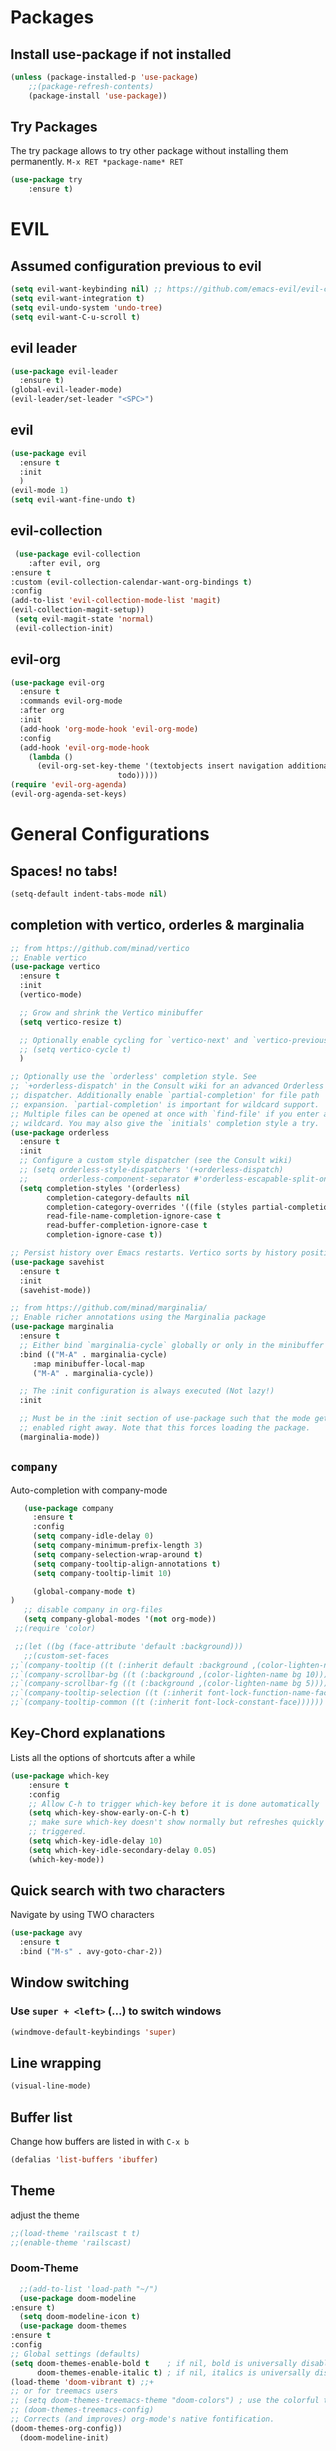 #+STARTUP: content
* Packages
** Install use-package if not installed
   #+BEGIN_SRC emacs-lisp
   (unless (package-installed-p 'use-package)
       ;;(package-refresh-contents)
       (package-install 'use-package))
   #+END_SRC
** Try Packages
   The try package allows to try other package without installing them permanently.
   =M-x RET *package-name* RET=
   #+BEGIN_SRC emacs-lisp
   (use-package try
       :ensure t)
   #+END_SRC
* EVIL
** Assumed configuration previous to evil
   #+begin_src emacs-lisp
   (setq evil-want-keybinding nil) ;; https://github.com/emacs-evil/evil-collection/issues/215
   (setq evil-want-integration t)
   (setq evil-undo-system 'undo-tree)
   (setq evil-want-C-u-scroll t)
   #+end_src

** evil leader
   #+begin_src emacs-lisp
     (use-package evil-leader
       :ensure t)
     (global-evil-leader-mode)
     (evil-leader/set-leader "<SPC>")
   #+end_src
** evil
  #+begin_src emacs-lisp
    (use-package evil
      :ensure t
      :init
      )
    (evil-mode 1)
    (setq evil-want-fine-undo t)
  #+end_src
** evil-collection
   #+begin_src emacs-lisp
     (use-package evil-collection
        :after evil, org
	:ensure t
	:custom (evil-collection-calendar-want-org-bindings t)
	:config
	(add-to-list 'evil-collection-mode-list 'magit)
	(evil-collection-magit-setup))
     (setq evil-magit-state 'normal)
     (evil-collection-init)
   #+end_src
** evil-org
   #+begin_src emacs-lisp
     (use-package evil-org
       :ensure t
       :commands evil-org-mode
       :after org
       :init
       (add-hook 'org-mode-hook 'evil-org-mode)
       :config
       (add-hook 'evil-org-mode-hook
		 (lambda ()
		   (evil-org-set-key-theme '(textobjects insert navigation additional shift
							 todo)))))
     (require 'evil-org-agenda)
     (evil-org-agenda-set-keys)
   #+end_src
* General Configurations
** Spaces! no tabs!
   #+begin_src emacs-lisp
     (setq-default indent-tabs-mode nil)
   #+end_src
** completion with vertico, orderles & marginalia 
   #+begin_src emacs-lisp
     ;; from https://github.com/minad/vertico
     ;; Enable vertico
     (use-package vertico
       :ensure t
       :init
       (vertico-mode)

       ;; Grow and shrink the Vertico minibuffer
       (setq vertico-resize t)

       ;; Optionally enable cycling for `vertico-next' and `vertico-previous'.
       ;; (setq vertico-cycle t)
       )

     ;; Optionally use the `orderless' completion style. See
     ;; `+orderless-dispatch' in the Consult wiki for an advanced Orderless style
     ;; dispatcher. Additionally enable `partial-completion' for file path
     ;; expansion. `partial-completion' is important for wildcard support.
     ;; Multiple files can be opened at once with `find-file' if you enter a
     ;; wildcard. You may also give the `initials' completion style a try.
     (use-package orderless
       :ensure t
       :init
       ;; Configure a custom style dispatcher (see the Consult wiki)
       ;; (setq orderless-style-dispatchers '(+orderless-dispatch)
       ;;       orderless-component-separator #'orderless-escapable-split-on-space)
       (setq completion-styles '(orderless)
             completion-category-defaults nil
             completion-category-overrides '((file (styles partial-completion)))
             read-file-name-completion-ignore-case t
             read-buffer-completion-ignore-case t
             completion-ignore-case t))

     ;; Persist history over Emacs restarts. Vertico sorts by history position.
     (use-package savehist
       :ensure t
       :init
       (savehist-mode))

     ;; from https://github.com/minad/marginalia/
     ;; Enable richer annotations using the Marginalia package
     (use-package marginalia
       :ensure t
       ;; Either bind `marginalia-cycle` globally or only in the minibuffer
       :bind (("M-A" . marginalia-cycle)
	      :map minibuffer-local-map
	      ("M-A" . marginalia-cycle))

       ;; The :init configuration is always executed (Not lazy!)
       :init

       ;; Must be in the :init section of use-package such that the mode gets
       ;; enabled right away. Note that this forces loading the package.
       (marginalia-mode))
   #+end_src
** =company=
   Auto-completion with company-mode
   #+begin_src emacs-lisp
	   (use-package company
	     :ensure t
	     :config 
	     (setq company-idle-delay 0)
	     (setq company-minimum-prefix-length 3)
	     (setq company-selection-wrap-around t)
	     (setq company-tooltip-align-annotations t)
	     (setq company-tooltip-limit 10)

	     (global-company-mode t)
	)
	   ;; disable company in org-files
	   (setq company-global-modes '(not org-mode))
     ;;(require 'color)

     ;;(let ((bg (face-attribute 'default :background)))
       ;;(custom-set-faces
	;;`(company-tooltip ((t (:inherit default :background ,(color-lighten-name bg 4)))))
	;;`(company-scrollbar-bg ((t (:background ,(color-lighten-name bg 10)))))
	;;`(company-scrollbar-fg ((t (:background ,(color-lighten-name bg 5)))))
	;;`(company-tooltip-selection ((t (:inherit font-lock-function-name-face))))
	;;`(company-tooltip-common ((t (:inherit font-lock-constant-face))))))
   #+END_SRC
** Key-Chord explanations
   Lists all the options of shortcuts after a while
   #+BEGIN_SRC emacs-lisp
   (use-package which-key
       :ensure t
       :config 
       ;; Allow C-h to trigger which-key before it is done automatically
       (setq which-key-show-early-on-C-h t)
       ;; make sure which-key doesn't show normally but refreshes quickly after it is
       ;; triggered.
       (setq which-key-idle-delay 10)
       (setq which-key-idle-secondary-delay 0.05)
       (which-key-mode))
   #+END_SRC
** Quick search with two characters
   Navigate by using TWO characters
   #+BEGIN_SRC emacs-lisp
   (use-package avy
     :ensure t
     :bind ("M-s" . avy-goto-char-2))   
   #+END_SRC
** Window switching
*** Use =super + <left>= (...) to switch windows
    #+begin_src emacs-lisp
    (windmove-default-keybindings 'super)
    #+end_src
*** COMMENT Makes window changing look nicer
    -- ditched for evil-mode
    #+BEGIN_SRC emacs-lisp
    (use-package ace-window
       :ensure t
       :init
       (progn
       (global-set-key [remap other-window] 'ace-window)
       (custom-set-faces
       '(aw-leading-char-face
       ((t (:inherit ace-jump-face-foreground :height 3.0))))) 
     ))  
    #+END_SRC 
** COMMENT Ido-Mode
   #+BEGIN_SRC emacs-lisp
   (setq ido-enable-flex-matching t)
   (setq ido-everywhere t)
   (setq ido-use-filename-at-point 'guess)
   (ido-mode 1)
   ;;(use-package ido-vertical-mode
   ;;  :ensure t)
   ;;(ido-vertical-mode 1)
   #+END_SRC
** Line wrapping
   #+begin_src emacs-lisp
   (visual-line-mode)
   #+END_SRC
** Buffer list
   Change how buffers are listed in with =C-x b=
   #+BEGIN_SRC emacs-lisp
   (defalias 'list-buffers 'ibuffer)
   #+END_SRC
** Theme
   adjust the theme
   #+BEGIN_SRC emacs-lisp
   ;;(load-theme 'railscast t t)
   ;;(enable-theme 'railscast)
   #+END_SRC
*** Doom-Theme
    #+begin_src emacs-lisp
      ;;(add-to-list 'load-path "~/")
      (use-package doom-modeline
	:ensure t)
      (setq doom-modeline-icon t)
      (use-package doom-themes
	:ensure t
	:config
	;; Global settings (defaults)
	(setq doom-themes-enable-bold t    ; if nil, bold is universally disabled
	      doom-themes-enable-italic t) ; if nil, italics is universally disabled
	(load-theme 'doom-vibrant t) ;;+ 
	;; or for treemacs users
	;; (setq doom-themes-treemacs-theme "doom-colors") ; use the colorful treemacs theme
	;; (doom-themes-treemacs-config)
	;; Corrects (and improves) org-mode's native fontification.
	(doom-themes-org-config))
      (doom-modeline-init)
    #+end_src
** Font
   #+BEGIN_SRC emacs-lisp
   (add-to-list 'default-frame-alist '(font . "Code New Roman Nerd Font Mono 12" ))
   (set-face-attribute 'default t :font "Code New Roman Nerd Font Mono 12" )
   ;;(set-default-font "Code New Roman Nerd Font Mono 13")
   #+END_SRC
** Cursor
   #+begin_src emacs-lisp
   (setq-default cursor-type '(bar . 3))
   (global-hl-line-mode)
   ;;(set-face-background hl-line-face "gray25")
   #+END_SRC
** Avoid beeping
   #+begin_src emacs-lisp
   (setq ring-bell-function 'ignore)
   #+END_SRC
** COMMENT Replace startup message with Dashboard
   #+BEGIN_SRC emacs-lisp
     (setq inhibit-startup-message t)
     (use-package dashboard
       :ensure t
       :config
       (dashboard-setup-startup-hook))
   #+END_SRC
** Remove Toolbar
   Remove the toolbar at the top of the window
   #+BEGIN_SRC emacs-lisp
   (tool-bar-mode -1)   
   (menu-bar-mode -1)
   (scroll-bar-mode -1)
   #+END_SRC
** Answer questions with y and n
   Questions have no longer to be answered wtih the full words "yes" and "no" but only "y" and "n"
   #+BEGIN_SRC emacs-lisp
   (fset 'yes-or-no-p 'y-or-n-p)
   #+END_SRC
** Better connection between the system clipboard and the emacs killring
   #+begin_src emacs-lisp
   (setq save-interprogram-paste-before-kill t)
   #+END_SRC
** Line-Numbers
   #+BEGIN_SRC emacs-lisp
     ;; (when (version<= "26.0.50" emacs-version)
     ;;       (global-display-line-numbers-mode))
     (require 'display-line-numbers)
     (defcustom display-line-numbers-exempt-modes '(vterm-mode eshell-mode shell-mode term-mode ansi-term-mode mu4e-main-mode mu4e-headers-mode org-mode org-agenda-mode)
       "Major modes on which to disable the linum mode, exempts them from global requirement"
       :group 'display-line-numbers
       :type 'list
       :version "green")

     (defun display-line-numbers--turn-on ()
       "turn on line numbers but excempting certain majore modes defined in `display-line-numbers-exempt-modes'"
       (if (and
	    (not (member major-mode display-line-numbers-exempt-modes))
	    (not (minibufferp)))
	   (display-line-numbers-mode)))

     (global-display-line-numbers-mode)
   #+END_SRC
** Undo Tree
   #+begin_src emacs-lisp
     (use-package undo-tree
       :ensure t
       :config
       (global-undo-tree-mode))

   #+END_SRC
** Auto-revert
   auto-revert when file changed 
   useful for org syncronization
   #+begin_src emacs-lisp
   (global-auto-revert-mode 1) ;; auto revert from file
   (setq auto-revert-verbose nil) ;; suppress the verbose
   #+END_SRC

** Line wrapping
   #+begin_src emacs-lisp
     (use-package adaptive-wrap
       :ensure t)
     (when (fboundp 'adaptive-wrap-prefix-mode)
       (defun my-activate-adaptive-wrap-prefix-mode ()
	 "Toggle `visual-line-mode' and `adaptive-wrap-prefix-mode' simultaneously."
	 (adaptive-wrap-prefix-mode (if visual-line-mode 1 -1)))
       (add-hook 'visual-line-mode-hook 'my-activate-adaptive-wrap-prefix-mode))
     (global-visual-line-mode)
     (adaptive-wrap-prefix-mode)
     (add-hook 'org-agenda-mode-hook
	       (lambda ()
		 (visual-line-mode -1)
		 (toggle-truncate-lines 1)))
   #+end_src
** System locale
   #+begin_src emacs-lisp
   (setq system-time-locale "C") 
   #+end_src
   
** Move autosave files to tmp
   [[https://emacsredux.com/blog/2013/05/09/keep-backup-and-auto-save-files-out-of-the-way/][found here]]
   #+begin_src emacs-lisp
     ;; store all backup and autosave files in the tmp dir
     (setq backup-directory-alist
	   `((".*" . ,temporary-file-directory)))
     (setq auto-save-file-name-transforms
	   `((".*" ,temporary-file-directory t)))

   #+end_src

** Full screen
   #+begin_src emacs-lisp
   (add-to-list 'default-frame-alist '(fullscreen . maximized))
   #+end_src
** Show Colors as background
   #+BEGIN_SRC emacs-lisp
     (defvar hexcolour-keywords
       '(("#[ABCDEFabcdef[:digit:]]\\{6\\}"
	  (0 (put-text-property (match-beginning 0)
				(match-end 0)
				'face (list :background
					    (match-string-no-properties 0)))))))
     (defun hexcolour-add-to-font-lock ()
       (font-lock-add-keywords nil hexcolour-keywords))
     
     (add-hook 'ess-mode-hook 'hexcolour-add-to-font-lock)
     (add-hook 'prog-mode-hook 'hexcolour-add-to-font-lock)
     (add-hook 'python-mode-hook 'hexcolour-add-to-font-lock)
     (add-hook 'org-mode-hook 'hexcolour-add-to-font-lock)
     (add-hook 'text-mode-hook 'hexcolour-add-to-font-lock)
   #+END_SRC
** Languagetool support
   #+begin_src emacs-lisp
     (use-package langtool
       :ensure t
       :config
       (setq langtool-http-server-host	"localhost"
          langtool-http-server-port 8081
	     langtool-disabled-rules '("WHITESPACE_RULE" 
				       "LEERZEICHEN_VOR_AUSRUFEZEICHEN_ETC")
	     )
     )
   #+end_src
** Auto dim other buffers
   #+BEGIN_SRC emacs-lisp
   (use-package auto-dim-other-buffers
      :ensure t)
   (auto-dim-other-buffers-mode)
   #+END_SRC
** Openwith
   #+begin_src emacs-lisp
   (use-package openwith
     :ensure t)
   (openwith-mode t)
   (setq openwith-associations '(("\\.pdf\\'" "zathura" (file))))
  #+end_src
** Darkroom (focus reading)
    #+BEGIN_SRC emacs-lisp
      (use-package darkroom
	:ensure t)
      (setq darkroom-margins 0.1)
    #+END_SRC
** Auto-save_mode
   #+begin_src emacs-lisp
     (setq auto-save-default t)
     (auto-save-visited-mode)
     (setq auto-save-visited-interval 30)
     (setq auto-save-visited 30)
   #+end_src
** Highlight trailing whitespace
   #+begin_src emacs-lisp
     ;; can be deactivated with F8
     (setq show-trailing-whitespace t)
   #+end_src
** Ledger Mode
   #+begin_src emacs-lisp
	  (use-package ledger-mode
	    :ensure t)
     (add-to-list 'auto-mode-alist '("\.dat" . ledger-mode))
   #+end_src

* mu4e
   #+begin_src emacs-lisp
     (require 'mu4e)
     (use-package mu4e-alert
       :ensure t)
     (evil-collection-init 'mu4e)
     (setq doom-modeline-mu4e t)
     (setq mu4e-enable-notifications t)
     (add-hook 'after-init-hook #'mu4e-alert-enable-mode-line-display)
     ;; use mu4e for e-mail in emacs
     (setq mail-user-agent 'mu4e-user-agent)

     (setq mu4e-maildir "~/Mail/mbsyncmail/protonmail"
	   mu4e-attachment-dir "~/Downloads")

     (setq user-mail-address "matthias.weigand@protonmail.com"
	   user-full-name  "Matthias Weigand")

     ;; Get mail
     (setq mu4e-get-mail-command "mbsync -c ~/.config/mbsync/mbsyncrc protonmail"
	   mu4e-change-filenames-when-moving t   ; needed for mbsync
	   mu4e-update-interval 300)             ; update every 2 minutes

     ;; Send mail
     (setq message-send-mail-function 'smtpmail-send-it
	   smtpmail-auth-credentials "~/.authinfo"
	   smtpmail-smtp-server "127.0.0.1"
	   smtpmail-stream-type 'starttls
	   smtpmail-smtp-service 1029)

     (with-eval-after-load 'gnutls
       (add-to-list 'gnutls-trustfiles (expand-file-name "~/.config/protonmail/bridge/cert.pem")))
     ;; the next are relative to the root maildir
     ;; (see `mu info`).
     ;; instead of strings, they can be functions too, see
     ;; their docstring or the chapter 'Dynamic folders'
     (setq mu4e-sent-folder   "/Sent"
	   mu4e-refile-folder "/Archive"
	   mu4e-drafts-folder "/Drafts"
	   mu4e-trash-folder  "/Trash")

     ;; the maildirs you use frequently; access them with 'j' ('jump')
     (setq   mu4e-maildir-shortcuts
	 '((:maildir "/Archive" :key ?a)
	   (:maildir "/INBOX"   :key ?i)
	   (:maildir "/Sent"    :key ?s)))
     (define-key mu4e-headers-mode-map (kbd "C-c c") 'mu4e-org-store-and-capture)
     (define-key mu4e-view-mode-map (kbd "C-c c") 'mu4e-org-store-and-capture)
     (setq mu4e-html2text-command "w3m -I %{UTF-8} -dump -T text/html")
     
     (setq mu4e-headers-include-related nil)
     (setq mu4e-headers-show-threads nil)
     ;; avoid interference with mu4e attachments
     (add-to-list 'mm-inhibit-file-name-handlers 'openwith-file-handler)
     (setq mu4e-headers-precise-alignment t)
     (setq gnus-blocked-images "http") ;; https://github.com/djcb/mu/issues/1434
    #+end_src
    

* coding-related configuration
** Snippets
   See [[https://joaotavora.github.io/yasnippet/snippet-development.html][here]] how to write your own snippets
   Paste the snippets in =.emacs.d/snippets/=
   #+BEGIN_SRC emacs-lisp
   (use-package yasnippet
     :ensure t
     :init
     (yas-global-mode 1))
   (use-package yasnippet-snippets
     :ensure t)
   #+END_SRC
** projects with projectile
   see [[https://projectile.readthedocs.io/en/latest/usage/][Documentaiton]]
   #+begin_src emacs-lisp
     (use-package projectile
       :ensure t
       :config
       (define-key projectile-mode-map (kbd "s-p") 'projectile-command-map)
       (define-key projectile-mode-map (kbd "C-c p") 'projectile-command-map)
       (projectile-mode +1))
     (use-package counsel-projectile
       :ensure t
       :config
       (counsel-projectile-mode))
     ;; install ag for search
     ;; (use-package ag
       ;; :ensure t)
     (counsel-projectile-modify-action
      'counsel-projectile-switch-project-action
      '((default counsel-projectile-switch-project-action-vc)))
   #+END_SRC
** COMMENT dumb jump
   #+begin_src emacs-lisp
   (use-package dumb-jump
   :ensure t
   :bind 
      (("M-g o" . dumb-jump-go-other-window)
      ("M-g j" . dumb-jump-go)
      ("M-g x" . dumb-jump-go-prefer-external)
      ("M-g z" . dumb-jump-go-prefer-external-other-window))
   :config (setq dumb-jump-selector 'ivy) ;; (setq dumb-jump-selector 'helm)
   :init
   (dumb-jump-mode))
   #+END_SRC
** Code Margin 100-column
    #+BEGIN_SRC emacs-lisp
      ;;  (use-package fill-column-indicator
      ;;    :ensure t
      ;;    :config
      ;;    (setq fci-rule-column 100)
      ;;    (setq fci-rule-width 1)
      ;;    (setq fci-rule-color "gray23")
      ;;  )
      (add-hook 'prog-mode-hook 'display-fill-column-indicator-mode)
      (add-hook 'python-mode-hook 'display-fill-column-indicator-mode)
      (add-hook 'haskell-mode-hook 'display-fill-column-indicator-mode)
      (add-hook 'ess-mode-hook 'display-fill-column-indicator-mode)
   #+END_SRC
** Auto-Pairs
   Fill in closing brackets, quotes and stuff when typing the opening one
   #+BEGIN_SRC emacs-lisp
     ;;(use-package autopair
     ;;  :ensure t)
     ;;(electric-pair-mode)
     ;;(setq autopair-skip-whitespace t)
     (use-package smartparens
       :ensure t
       :init
       (require 'smartparens-config)
       :config
       (require 'smartparens)
       (sp-pair "(" ")" :unless '(sp-point-before-word-p))
       (sp-pair "{" "}" :unless '(sp-point-before-word-p))
       (sp-pair "[" "]" :unless '(sp-point-before-word-p))
       (sp-pair "'" "'" :unless '(sp-point-before-word-p))
       (sp-pair "\"" "\"" :unless '(sp-point-before-word-p))
       (smartparens-global-mode))
   #+END_SRC
** Hightligh Paris of Parenthesis
   #+BEGIN_SRC emacs-lisp
   (show-paren-mode 1)
   (setq show-paren-delay 0)
   (use-package rainbow-delimiters
     :ensure t)
     (add-hook 'prog-mode-hook #'rainbow-delimiters-mode)
     (add-hook 'org-mode-hook #'rainbow-delimiters-mode)
   #+END_SRC
** Syntax checking 
   Using [[https://www.flycheck.org][Flycheck]]
   Needs the R-Package =lintr= to be installed: 
   =install.packages("lintr")=
   #+BEGIN_SRC emacs-lisp
   (use-package flycheck
     :ensure t
     :init (global-flycheck-mode))
   #+END_SRC
** Multi-cursor
   #+BEGIN_SRC emacs-lisp
     (use-package multiple-cursors
       :ensure t
       :config
       (global-set-key (kbd "C->") 'mc/mark-next-like-this)
       (global-set-key (kbd "C-<") 'mc/mark-previous-like-this)
       (global-set-key (kbd "C-c C-<") 'mc/mark-all-like-this)
       (global-unset-key (kbd "M-<mouse-1>"))
       (global-set-key (kbd "C-M-<mouse-1>") 'mc/add-cursor-on-click)
       (define-key mc/keymap (kbd "<return>") nil) ;; stop multi-cursor with C-g not enter
       (setq mc/always-run-for-all t))
   #+END_SRC
** Git-Gutter 
   Shows little indicators of changes at the left edge in gitted files
   #+begin_src emacs-lisp
     (use-package git-gutter
       :ensure t
       :config
       (global-git-gutter-mode t))
   #+end_src
** Magit
   #+begin_src emacs-lisp
   (use-package magit
      :ensure t
      :init
      (progn (bind-key "C-x g" 'magit-status))
      :config
      (setq magit-diff-refine-hunk (quote all)))
   #+end_src
*** Support for bare dotfiles repo
    Creds to https://emacs.stackexchange.com/a/58859/24163
    #+begin_src emacs-lisp
      ;; prepare the arguments
      (setq dotfiles-git-dir (concat "--git-dir=" (expand-file-name "~/.dotfiles")))
      (setq dotfiles-work-tree (concat "--work-tree=" (expand-file-name "~")))

      ;; function to start magit on dotfiles
      (defun dotfiles-magit-status ()
	(interactive)
	(add-to-list 'magit-git-global-arguments dotfiles-git-dir)
	(add-to-list 'magit-git-global-arguments dotfiles-work-tree)
	(call-interactively 'magit-status))

      ;; wrapper to remove additional args before starting magit
      (defun magit-status-with-removed-dotfiles-args ()
	(interactive)
	(setq magit-git-global-arguments (remove dotfiles-git-dir magit-git-global-arguments))
	(setq magit-git-global-arguments (remove dotfiles-work-tree magit-git-global-arguments))
	(call-interactively 'magit-status))
      ;; redirect global magit hotkey to our wrapper
      (global-set-key (kbd "C-x g") 'magit-status-with-removed-dotfiles-args)
      ;;(define-key magit-file-mode-map (kbd "C-x g") 'magit-status-with-removed-dotfiles-args)
    #+end_src
** Auto highlight
   #+begin_src emacs-lisp
     (use-package auto-highlight-symbol
       :ensure t)
     ;;(global-auto-highlight-symbol-mode t)
     (define-key auto-highlight-symbol-mode-map (kbd "M-<left>") nil)
     (define-key auto-highlight-symbol-mode-map (kbd "M-<right>") nil)
     (define-key auto-highlight-symbol-mode-map (kbd "M-p") 'ahs-backward)
     (define-key auto-highlight-symbol-mode-map (kbd "M-n") 'ahs-forward)
     (setq ahs-idle-interval 1.0) ;; if you want instant highlighting, set it to 0, but I find it annoying
     (setq ahs-default-range 'ahs-range-whole-buffer) ;; highlight every occurence in buffer

     ;; inhibits highlighting in specific places, like in comments
     (setq ahs-inhibit-face-list '(font-lock-comment-delimiter-face
				   font-lock-comment-face
				   font-lock-doc-face
				   font-lock-doc-string-face
				   font-lock-string-face
				   ))
     ;;(add-hook 'org-mode-hook 'auto-highlight-symbol-mode)
   #+end_src
** Move line up/down
   #+begin_src emacs-lisp
     (defun move-line-up ()
       (interactive)
       (transpose-lines 1)
       (forward-line -2))

     (defun move-line-down ()
       (interactive)
       (forward-line 1)
       (transpose-lines 1)
       (forward-line -1))

     (global-set-key (kbd "C-M-<up>") 'move-line-up)
     (global-set-key (kbd "C-M-<down>") 'move-line-down)
   #+end_src
** Haskell-mode
   #+begin_src emacs-lisp
   (use-package haskell-mode
     :ensure t)
   #+end_src
** Column numbers
   #+begin_src emacs-lisp
   (setq column-number-mode t)
   #+end_src
** Auto Fill
   #+BEGIN_SRC emacs-lisp
     (add-hook 'text-mode-hook 'turn-on-auto-fill)
     (setq-default fill-column 100)
     (defun my-magit-turn-on-auto-fill ()
       (setq fill-column 72)
       (turn-on-auto-fill))
     (add-hook 'magit-log-edit-mode-hook 'my-magit-turn-on-auto-fill)
     (add-hook 'git-commit-mode-hook 'my-magit-turn-on-auto-fill)
   #+END_SRC
** Dockerfile mode
    #+BEGIN_SRC emacs-lisp
    (use-package dockerfile-mode
      :ensure t)
    #+END_SRC
** Julia-mode
   #+begin_src emacs-lisp
     (use-package julia-mode
       :ensure t)
     (setenv "JULIA_NUM_THREADS" "12")
     (use-package julia-repl
       :ensure t)
     (add-hook 'julia-mode-hook 'julia-repl-mode)
   #+end_src
** Highligh TODO comments
   #+begin_src emacs-lisp
     (use-package fic-mode
       :ensure t
       :config (add-hook 'prog-mode-hook 'fic-mode))
   #+end_src
* R-Related Configuration
** Force scroll on R-console
   #+BEGIN_SRC emacs-lisp
   (setq comint-croll-to-bottom-on-input t)
   (setq comint-croll-to-bottom-on-output t)
   #+END_SRC
** Use Rstudio indentions
   #+BEGIN_SRC emacs-lisp
   (setq ess-style 'RStudio)
   #+END_SRC
** Key binding for evaluation
   #+begin_src emacs-lisp
     (require 'ess-mode)
     (define-key ess-mode-map (kbd "<C-return>") 'ess-eval-region-or-function-or-paragraph-and-step)
     (define-key ess-mode-map (kbd "<C-enter>") 'ess-eval-region-or-function-or-paragraph-and-step)
   #+end_src
** Expand region
   #+BEGIN_SRC emacs-lisp
   (use-package expand-region
     :ensure t
     :config
     (global-set-key (kbd "<C-S-up>") 'er/expand-region)
     (global-set-key (kbd "<C-S-down>") (kbd "C-- <C-S-up>")))
   #+END_SRC
** Insert Pipe
   Found [[https://emacs.stackexchange.com/questions/8041/how-to-implement-the-piping-operator-in-ess-mode][here]]
   #+BEGIN_SRC emacs-lisp
   (defun then_R_operator ()
                "R - %>% operator or 'then' pipe operator"
                (interactive)
                (just-one-space 1)
                (insert "%>%")
                (reindent-then-newline-and-indent))
   (global-set-key (kbd "C-S-m") 'then_R_operator)
   #+END_SRC
** ESS-Fontlock
   #+begin_src emacs-lisp
     (setq ess-R-font-lock-keywords
                                  (quote ((ess-R-fl-keyword:keywords . t)
                                                  (ess-R-fl-keyword:constants . t)
                                                  (ess-R-fl-keyword:modifiers . t)
                                                  (ess-R-fl-keyword:fun-defs . t)
                                                  (ess-R-fl-keyword:assign-ops . t)
                                                  (ess-R-fl-keyword:%op% . t)
                                                  (ess-fl-keyword:fun-calls . t)
                                                  (ess-fl-keyword:numbers . t)
                                                  (ess-fl-keyword:operators . t)
                                                  (ess-fl-keyword:delimiters . t)
                                                  (ess-fl-keyword:= . t)
                                                  (ess-R-fl-keyword:F&T . t))))
 
   #+end_src
* Python-related config
  
** Elpy
   #+begin_src emacs-lisp
     (use-package elpy
       :ensure t
       :config
       (elpy-enable))
     (add-hook 'elpy-mode-hook (lambda ()
				 (add-hook 'before-save-hook
					   'elpy-black-fix-code nil t)))
   #+end_src 
** Pyvenv
   #+begin_src emacs-lisp
     (use-package pyvenv
       :ensure t
       :init
       (setenv "WORKON_HOME" "/home/loki/miniforge3/envs")
       ;;(add-to-list 'exec-path "~/miniconda3/bin")
       ;;(setenv "PATH" "~/miniconda3/bin:$PATH")
       :config
       (defalias 'workon 'pyvenv-workon)
       )
   #+end_src
* Org-Mode Configuration
** Require org-mode
   #+BEGIN_SRC emacs-lisp
   (require 'org)
   #+END_SRC
** COMMENT Org-bullets
   Nice bullet points for org mode
   #+BEGIN_SRC emacs-lisp
   (use-package org-bullets
      :ensure t
      :config (add-hook 'org-mode-hook (lambda () (org-bullets-mode 1))))   
   #+END_SRC
** Hide Leading stars
   #+begin_src emacs-lisp
   (setq org-hide-leading-stars t)
   #+end_src
** Require org-inlinetask
   #+begin_src emacs-lisp
   (require 'org-inlinetask)
   #+end_src
** Restore easy snippets
   #+BEGIN_SRC emacs-lisp
   (require 'org-tempo)
   #+END_SRC
** use org with all .org files
   #+BEGIN_SRC emacs-lisp
   (add-to-list 'auto-mode-alist '("\\.org$" . org-mode))
   #+END_SRC
** My Org todo rotation
   =C-c C-t= will trigger a selection how to mark todo items
  #+BEGIN_SRC emacs-lisp
  (setq org-todo-keywords
     '((sequence "TODO(t)" "NEXT(n)" "IN-PROGRESS(i)" "WAIT(w@/!)" "MAYBE(m)" "SOMEDAY(s)" "PROJ(p)" "READ(r)" "PUT-INTO-PAPER(a)" "|" "DONE(d)" "CANCELLED(c@/!)" "FINISHED-PROJ(f@)")))
   #+END_SRC
** Monday is the first day in Calendar week
   #+begin_src emacs-lisp
   (setq calendar-week-start-day 1)
   #+end_src
** Add timestamp when DONE
   #+BEGIN_SRC emacs-lisp
   (setq org-log-done 'time)
   #+END_SRC
** Enable Logbook
   #+begin_src emacs-lisp
   (setq org-log-into-drawer t)
   #+end_src
** Log rescheduling
   #+begin_src emacs-lisp
   (setq org-log-reschedule 'time)
   #+end_src

** Refile
   Allow refiling to all org-agenda-files
   #+begin_src emacs-lisp
   (setq org-refile-targets '((org-agenda-files . (:maxlevel . 6))))
   #+end_src
** Custom Agenda Views
   #+begin_src emacs-lisp
     (setq org-agenda-custom-commands
	   '(("c" . "My Custom Agendas")
	     ("cu" "Unscheduled items"
	      ((todo ""
		     ((org-agenda-overriding-header "\nUnscheduled items")
		      (org-agenda-skip-function
		       '(org-agenda-skip-entry-if
			 'timestamp
			 'todo '("PROJ" "READ"))))))
	      nil nil) 
	     ("co" "Overdue items"
	      ((tags "DEADLINE<\"<today>\""
		     ((org-agenda-overriding-header "\nOverdue items")
		      (org-agenda-skip-function '(org-agenda-skip-entry-if 'todo 'done)))))
	      nil nil)
	     ("cw" "Waiting items"
	      ((todo "WAIT"
		     ((org-agenda-overriding-header "\nWaiting items")))))
	     ("cp" "Projects list"
	      ((todo "PROJ"
		     ((org-agenda-overriding-header "\nProjects list")))))
	     ("cW" "Completed and/or deferred tasks from previous week"
	      ((agenda "" ((org-agenda-span 7)
			   (org-agenda-start-day "-7d")
			   (org-agenda-entry-types '(:timestamp))
			   (org-agenda-show-log t)))))
	     ("cr" "Papers to read"
	      ((todo "READ"
		     ((org-agenda-overriding-header "\nPapers to read")
		      (org-agenda-skip-function '(org-agenda-skip-entry-if 'timestamp))))))
	     ("cn" "Next actions to move things forward"
	      ((todo "NEXT"
		     ((org-agenda-overriding-header "Next actions list")))))
	     ("cN" "Unschedulded Next actions"
	      ((todo "NEXT"
		     ((org-agenda-overriding-header "Next actions list (unscheduled)")
		      (org-agenda-skip-function '(org-agenda-skip-entry-if 'timestamp))))))
	     ))
   #+end_src

** Deadline warning days
   #+begin_src emacs-lisp
     (setq org-deadline-warning-days 7)
   #+end_src
** COMMENT Org Edna
   #+begin_src emacs-lisp
     (use-package org-edna
       :ensure t
       :config
       (org-edna-load))
   #+end_src
** Org-ref
   #+BEGIN_SRC emacs-lisp
     (use-package org-ref
       :ensure t)
     (setq org-latex-pdf-process
	   '("pdflatex -shell-escape -interaction nonstopmode -output-directory %o %f"
	     "bibtex %b"
	     "pdflatex -shell-escape -interaction nonstopmode -output-directory %o %f"
	     "pdflatex -shell-escape -interaction nonstopmode -output-directory %o %f"))
     (setq org-latex-prefer-user-labels t)
     (setq org-ref-default-citation-link "citep")
   #+END_SRC

** Capture
   #+begin_src emacs-lisp
  (global-set-key (kbd "C-c c") 'org-capture)
  (setq org-capture-templates
     '(("t" "TODO Item" entry (file+headline "~/myorg.org" "INBOX")
"** TODO %?
   DEADLINE: %^t
")
       ("p" "Paper to read" entry (file+headline "~/myorg.org" "INBOX")
"** READ [[file:~/Literatur/%^{Enter PDF-Filename (relative to ~/Literatur)}][%^{Enter a link display name}]]
   CONTEXT: %^{Which context is this paper for}
")
       ("l" "Link to read" entry (file+headline "~/myorg.org" "INBOX")
"** READ %^{Enter Link}
   CONTEXT: %^{Context of the link}
")
       ("P" "New Project" entry(file+headline "~/myorg.org" "INBOX")
"** PROJ %^{What is the project name?}
   DEADLINE: %^t
   :PROPERTIES:
   :PURPOSE: %^{What is the purpose of the project?}
   :VISION: %^{What is the vision of the project?}
   :Bainstorm:
   %?
   :END:
 *** TODO What is the very next thing that needs to happen?
    SCHEDULED: %^T
    must be specific, what needs to be done? ('Set meeting is not sufficient')
")))
   #+end_src
** System wide capture
   #+begin_src emacs-lisp
     (defadvice org-switch-to-buffer-other-window
	 (after supress-window-splitting activate)
       "Delete the extra window if we're in a capture frame"
       (if (equal "capture" (frame-parameter nil 'name))
	   (delete-other-windows)))

     (defadvice org-capture-finalize
	 (after delete-capture-frame activate)
       "Advise capture-finalize to close the frame"
       (when (and (equal "capture" (frame-parameter nil 'name))
		  (not (eq this-command 'org-capture-refile)))
	 (delete-frame)))

     (defadvice org-capture-refile
	 (after delete-capture-frame activate)
       "Advise org-refile to close the frame"
       (delete-frame))

     (defun activate-capture-frame ()
       "run org-capture in capture frame"
       (select-frame-by-name "capture")
       (switch-to-buffer (get-buffer-create "*scratch*"))
       (org-capture)) 
   #+end_src
** Agenda: Skip scheduled when deadline is shown
   see [[https://superuser.com/questions/501440/emacs-org-mode-how-to-avoid-duplicate-lines-in-agenda-when-items-is-scheduled][this SE post]]
   #+BEGIN_SRC emacs-lisp
   (setq org-agenda-skip-deadline-prewarning-if-scheduled t)
   (setq org-agenda-skip-scheduled-if-deadline-is-shown "not-today")
   #+END_SRC
** Agenda include Archive
   #+BEGIN_SRC emacs-lisp
   (setq org-agenda-archives-mode t)
   #+END_SRC

** COMMENT PDF-tools
   #+begin_src emacs-lisp
   (use-package pdf-tools
     :ensure t)
   #+end_src
* Custom Shortcuts
  
** COMMENT Remap C-z to undo
   -- ditched in favor of evil
   #+BEGIN_SRC emacs-lisp
   (global-unset-key (kbd "C-z"))
   (global-set-key (kbd "C-z") 'undo-tree-undo)
   #+END_SRC
** COMMENT C-d to delete line
   -- ditched in favor of evil
   #+begin_src emacs-lisp
   (global-unset-key (kbd "C-d"))
   (global-set-key (kbd "C-d") 'kill-whole-line)
   #+end_src
** Custom Key Map
*** Initialize keymap on =C-m=
     #+BEGIN_SRC emacs-lisp
     ;(global-set-key (kbd "<return>") 'newline)
     (define-prefix-command 'mymap)
     (global-set-key (kbd "C-c m") 'mymap)
     #+END_SRC
*** Often used files
    #+begin_src emacs-lisp
    (define-key mymap (kbd "f m") (lambda () (interactive) (find-file "~/myorg.org")))   
    (define-key mymap (kbd "f s") (lambda () (interactive) (find-file "~/shopping.org")))   
    (define-key mymap (kbd "f c") (lambda () (interactive) (find-file "~/.emacs.d/configuration.org")))
    (define-key mymap (kbd "f x") (lambda () (interactive) (find-file "~/.xmonad/xmonad.hs")))
    (define-key mymap (kbd "f a") (lambda () (interactive) (find-file "~/org-diss/dissertation.org")))
    #+END_SRC
*** Swap windows
    Funciton using ace-window
    #+BEGIN_SRC emacs-lisp
      (defun swap-windows-custom ()
	"Swap two windows and move back to original"
	(interactive)
	(ace-swap-window)
	(aw-flip-window))
      (define-key mymap (kbd "w s") 'swap-windows-custom)
      (use-package buffer-move
	:ensure t
	:config
	(global-set-key (kbd "<S-s-up>") 'buf-move-up)
	(global-set-key (kbd "<S-s-left>") 'buf-move-left)
	(global-set-key (kbd "<S-s-down>") 'buf-move-down)
	(global-set-key (kbd "<S-s-right>") 'buf-move-right))
    #+end_src
*** COMMENT Transpose Windows
    #+begin_src emacs-lisp
    (use-package transpose-frame
      :ensure t)
    (define-key mymap (kbd "w t") 'transpose-frame)
    #+end_src
*** Indention
    #+BEGIN_SRC emacs-lisp
      (defun my/indent ()
	"Indent line and move to next line"
	(interactive)
	(indent-for-tab-command)
	(beginning-of-line)
	(next-line))
      (define-key mymap (kbd "i") 'my/indent)
    #+END_SRC
    
*** COMMENT Languagetool
    #+begin_src emacs-lisp
    (define-key mymap (kbd "l l") 'langtool-check)
    (define-key mymap (kbd "l d") 'langtool-check-done)
    (define-key mymap (kbd "l s") 'langtool-switch-default-language)
    (define-key mymap (kbd "l m") 'langtool-show-message-at-point)
    (define-key mymap (kbd "l c") 'langtool-correct-buffer)
    (define-key mymap (kbd "l n") 'langtool-goto-next-error)
    (define-key mymap (kbd "l p") 'langtool-goto-previous-error)
    #+end_src
*** COMMENT Comment line
    #+BEGIN_SRC emacs-lisp
    (define-key mymap (kbd "c") 'comment-line)
    #+END_SRC
    
*** COMMENT mu4e
    #+BEGIN_SRC emacs-lisp
    (define-key mymap (kbd "m") 'mu4e)
    #+END_SRC
** More evil-leader
   #+begin_src emacs-lisp
     (evil-leader/set-key "." 'find-file)
     (evil-leader/set-key "u" 'universal-argument)
     (evil-leader/set-key "bb" 'switch-to-buffer)
     (evil-leader/set-key "bl" 'ibuffer)
     (evil-leader/set-key "bk" 'kill-buffer)
     (evil-leader/set-key "ti" 'org-inlinetask-insert-task)
     (evil-leader/set-key "tt" 'org-todo)
     (evil-leader/set-key "a" 'org-agenda)
     (evil-leader/set-key "m" 'mu4e)
     (evil-leader/set-key "c" 'comment-line)
     (evil-leader/set-key "ll" 'langtool-check)
     (evil-leader/set-key "ld" 'langtool-check-done)
     (evil-leader/set-key "ls" 'langtool-switch-default-language)
     (evil-leader/set-key "lm" 'langtool-show-message-at-point)
     (evil-leader/set-key "lc" 'langtool-correct-buffer)
     (evil-leader/set-key "ln" 'langtool-goto-next-error)
     (evil-leader/set-key "lp" 'langtool-goto-previous-error)
     (evil-leader/set-key "i" 'my/indent)
     (evil-leader/set-key "wt" 'transpose-frame)
     ;; often used files
     (evil-leader/set-key "fm" (lambda () (interactive) (find-file "~/myorg.org")))
     (evil-leader/set-key "fs" (lambda () (interactive) (find-file "~/shopping.org")))
     (evil-leader/set-key "fc" (lambda () (interactive) (find-file "~/.emacs.d/configuration.org")))
     (evil-leader/set-key "fx" (lambda () (interactive) (find-file "~/.xmonad/xmonad.hs")))
     (evil-leader/set-key "fq" (lambda () (interactive) (find-file "~/.config/qtile/config.py")))
     (evil-leader/set-key "fa" (lambda () (interactive) (find-file "~/org-diss/dissertation.org")))
     (evil-leader/set-key "fp" (lambda () (interactive) (find-file "~/org-diss/paper3.org")))
     (evil-leader/set-key-for-mode 'org-mode
       "od" 'org-deadline
       "otdc" 'org-table-delete-column
       "os" 'org-schedule)
     (evil-leader/set-key-for-mode 'org-agenda-mode
       "d" 'org-agenda-deadline
       "s" 'org-agenda-schedule
       "vd" 'org-agenda-day-view)
     ;; org export
     (evil-leader/set-key "oe" 'org-export-dispatch)
     ;; (evil-leader/set-key "g" 'magit-status)
     (evil-leader/set-key "gg" 'magit-status-with-removed-dotfiles-args)
     (evil-leader/set-key "gf" 'magit-file-dispatch)
     (evil-leader/set-key "gd" 'dotfiles-magit-status)
     ;; projectile
     (evil-leader/set-key "pp" 'counsel-projectile-switch-project)
     (evil-leader/set-key "p." 'counsel-projectile-find-file)
     (evil-leader/set-key "p" 'projectile-command-map)
     ;; delete whitespace
     (evil-leader/set-key "dt" 'delete-trailing-whitespace)
     ;; elpy
     (evil-leader/set-key "egd" 'elpy-goto-definition)
     (evil-leader/set-key "ev" 'pyvenv-workon)
   #+end_src

** F-Keys
   #+begin_src emacs-lisp
     (global-set-key [f5] 'revert-buffer)
     (global-set-key [f7] 'display-fill-column-indicator-mode)
     (global-set-key [f8] (lambda () (interactive) (setq show-trailing-whitespace (not show-trailing-whitespace))))
     (global-set-key [f9] 'auto-highlight-symbol-mode)
     (global-unset-key [f10])
     (global-set-key [f10] 'darkroom-mode)
     (global-set-key [f11] (lambda () (interactive) (load-theme 'doom-vibrant t)))
     (global-set-key [f12] (lambda () (interactive) (load-theme 'doom-one-light t)))
   #+end_src

** Org- Agenda from everywhere
   #+BEGIN_SRC emacs-lisp
   (global-set-key "\C-ca" 'org-agenda)
   #+END_SRC
** COMMENT Duplicate line
   -- ditched in favor of evil
   #+BEGIN_SRC emacs-lisp
   (defun duplicate-line-up ()
     (interactive)
     (move-beginning-of-line 1)
     (kill-line)
     (yank)
     (next-line -1)
     (open-line 1)
     (next-line 1)
     (yank)
   )
   (defun duplicate-line-down ()
     (interactive)
     (move-beginning-of-line 1)
     (kill-line)
     (yank)
     (open-line 1)
     (next-line 1)
     (yank)
   )
   (global-set-key (kbd "<M-S-up>") 'duplicate-line-up)
   (global-set-key (kbd "<M-S-down>") 'duplicate-line-down)
   (global-unset-key (kbd "C-S-d"))
   (global-set-key (kbd "C-S-d") 'duplicate-line-down)
   #+END_SRC
** COMMENT Comment for german keyboard-layout
   #+begin_src emacs-lisp
   (global-set-key (kbd "<C-x C-S-,>") 'comment-line)
   #+end_src
** Kill Daemon
   #+begin_src emacs-lisp
     ;; define function to shutdown emacs server instance
     (defun server-shutdown ()
       "Save buffers, Quit, and Shutdown (kill) server"
       (interactive)
       (save-some-buffers)
       (kill-emacs)
       )
     (global-unset-key (kbd "C-x C-q"))
     (global-set-key (kbd "C-x C-q") 'server-shutdown)
   #+end_src
